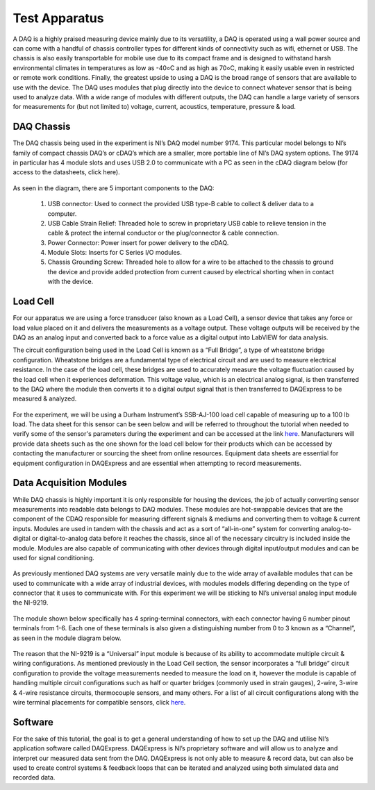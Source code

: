 Test Apparatus
==============

A DAQ is a highly praised measuring device mainly due to its versatility, a DAQ is operated using a wall power source and 
can come with a handful of chassis controller types for different kinds of connectivity such as wifi, ethernet or USB. The 
chassis is also easily transportable for mobile use due to its compact frame and is designed to withstand harsh 
environmental climates in temperatures as low as -40०C and as high as 70०C, making it easily usable even in restricted or 
remote work conditions. Finally, the greatest upside to using a DAQ is the broad range of sensors that are available to use 
with the device. The DAQ uses modules that plug directly into the device to connect whatever sensor that is being used to 
analyze data. With a wide range of modules with different outputs, the DAQ can handle a large variety of sensors for 
measurements for (but not limited to) voltage, current, acoustics, temperature, pressure & load.

.. figure:: ../_static/images/TestApparatus1.png
    :figwidth: 600px
    :target: ../_static/images/TestApparatus1.png  
 
DAQ Chassis
^^^^^^^^^^^

The DAQ chassis being used in the experiment is NI’s DAQ model number 9174. This particular model belongs to NI’s family of 
compact chassis DAQ’s or cDAQ’s which are a smaller, more portable line of NI’s DAQ system options. The 9174 in particular 
has 4 module slots and uses USB 2.0 to communicate with a PC as seen in the cDAQ diagram below (for access to the 
datasheets, click here). 
 
.. figure:: ../_static/images/TestApparatus2.png
    :figwidth: 600px
    :target: ../_static/images/TestApparatus2.png  

As seen in the diagram, there are 5 important components to the DAQ:

  (1)	USB connector: Used to connect the provided USB type-B cable to collect & deliver data to a computer.

  (2)	USB Cable Strain Relief: Threaded hole to screw in proprietary USB cable to relieve tension in the cable & protect 
        the internal conductor or the plug/connector & cable connection.
	 
  (3)	Power Connector: Power insert for power delivery to the cDAQ.
  
  (4)	Module Slots: Inserts for C Series I/O modules.
  
  (5)	Chassis Grounding Screw: Threaded hole to allow for a wire to be attached to the chassis to ground the device and 
        provide added protection from current caused by electrical shorting when in contact with the device.
		
Load Cell
^^^^^^^^^

For our apparatus we are using a force transducer (also known as a Load Cell), a sensor device that takes any force or load 
value placed on it and delivers the measurements as a voltage output. These voltage outputs will be received by the DAQ as 
an analog input and converted back to a force value as a digital output into LabVIEW for data analysis. 

The circuit configuration being used in the Load Cell is known as a “Full Bridge”, a type of wheatstone bridge configuration.
Wheatstone bridges are a fundamental type of electrical circuit and are used to measure electrical resistance. In the case 
of the load cell, these bridges are used to accurately measure the voltage fluctuation caused by the load cell when it 
experiences deformation. This voltage value, which is an electrical analog signal, is then transferred to the DAQ where the 
module then converts it to a digital output signal that is then transferred to DAQExpress to be measured & analyzed.  
 
.. figure:: ../_static/images/TestApparatus3.png
    :figwidth: 600px
    :target: ../_static/images/TestApparatus3.png   
 
For the experiment, we will be using a Durham Instrument’s  SSB-AJ-100 load cell capable of measuring up to a 100 lb load. 
The data sheet for this sensor can be seen below and will be referred to throughout the tutorial when needed to verify some 
of the sensor's parameters during the experiment and can be accessed at the link `here <https://drive.google.com/file/d/1cXMvW-K8j431iYygs7loTG_KQvwAcOAs/view?usp=sharing>`_. Manufacturers will provide data sheets such as the one shown for the load 
cell below for their products which can be accessed by contacting the manufacturer or sourcing the sheet from online 
resources. Equipment data sheets are essential for equipment configuration in DAQExpress and are essential when attempting 
to record measurements.
 
Data Acquisition Modules
^^^^^^^^^^^^^^^^^^^^^^^^

While DAQ chassis is highly important it is only responsible for housing the devices, the job of actually converting sensor 
measurements into readable data belongs to DAQ modules. These modules are hot-swappable devices that are the component of 
the CDAQ responsible for measuring different signals & mediums and converting them to voltage & current inputs. Modules are 
used in tandem with the chassis and act as a sort of “all-in-one” system for converting analog-to-digital or 
digital-to-analog data before it reaches the chassis, since all of the necessary circuitry is included inside the module. 
Modules are also capable of communicating with other devices through digital input/output modules and can be used for signal 
conditioning. 

.. figure:: ../_static/images/TestApparatus4.png
    :figwidth: 600px
    :target: ../_static/images/TestApparatus4.png  

As previously mentioned DAQ systems are very versatile mainly due to the wide array of available modules that can be used to 
communicate with a wide array of industrial devices, with modules models differing depending on the type of connector that 
it uses to communicate with. For this experiment we will be sticking to NI’s universal analog input module the NI-9219.

.. figure:: ../_static/images/TestApparatus5.png
    :figwidth: 600px
    :target: ../_static/images/TestApparatus5.png  
 
The module shown below specifically has 4 spring-terminal connectors, with each connector having 6 number pinout terminals 
from 1-6. Each one of these terminals is also given a distinguishing number from 0 to 3 known as a “Channel”, as seen in the 
module diagram below.

.. figure:: ../_static/images/TestApparatus6.png
    :figwidth: 600px
    :target: ../_static/images/TestApparatus6.png  
 
The reason that the NI-9219 is a “Universal” input module is because of its ability to accommodate multiple circuit & wiring 
configurations. As mentioned previously in the Load Cell section, the sensor incorporates a “full bridge” circuit 
configuration to provide the voltage measurements needed to measure the load on it, however the module is capable of 
handling multiple circuit configurations such as half or quarter bridges (commonly used in strain gauges), 2-wire, 3-wire & 
4-wire resistance circuits, thermocouple sensors, and many others. For a list of all circuit configurations along with the 
wire terminal placements for compatible sensors, click `here <https://www.ni.com/pdf/manuals/377223a.pdf>`_.  

.. figure:: ../_static/images/TestApparatus7.png
    :figwidth: 600px
    :target: ../_static/images/TestApparatus7.png  
 
Software 
^^^^^^^^

For the sake of this tutorial, the goal is to get a general understanding of how to set up the DAQ and utilise NI’s 
application software called DAQExpress. DAQExpress is NI’s proprietary software and will allow us to analyze and interpret 
our measured data sent from the DAQ. DAQExpress is not only able to measure & record data, but can also be used to create 
control systems & feedback loops that can be iterated and analyzed using both simulated data and recorded data. 

